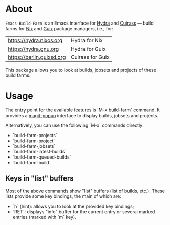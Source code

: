 * About

=Emacs-Build-Farm= is an Emacs interface for [[https://nixos.org/hydra/][Hydra]] and [[https://git.savannah.gnu.org/cgit/guix/guix-cuirass.git/][Cuirass]] — build
farms for [[https://nixos.org/nix/][Nix]] and [[https://www.gnu.org/software/guix/][Guix]] package managers, i.e., for:

| https://hydra.nixos.org   | Hydra for Nix    |
| https://hydra.gnu.org     | Hydra for Guix   |
| https://berlin.guixsd.org | Cuirass for Guix |

This package allows you to look at builds, jobsets and projects of these
build farms.

* Usage

The entry point for the available features is `M-x build-farm` command.
It provides a [[https://github.com/magit/magit-popup][magit-popup]] interface to display builds, jobsets and
projects.

Alternatively, you can use the following `M-x` commands directly:

- `build-farm-projects`
- `build-farm-project`
- `build-farm-jobsets`
- `build-farm-latest-builds`
- `build-farm-queued-builds`
- `build-farm-build`

** Keys in "list" buffers

Most of the above commands show "list" buffers (list of builds, etc.).
These lists provide some key bindings, the main of which are:

- `h` (hint): allows you to look at the provided key bindings;
- `RET`: displays "info" buffer for the current entry or several marked
  entries (marked with `m` key).
